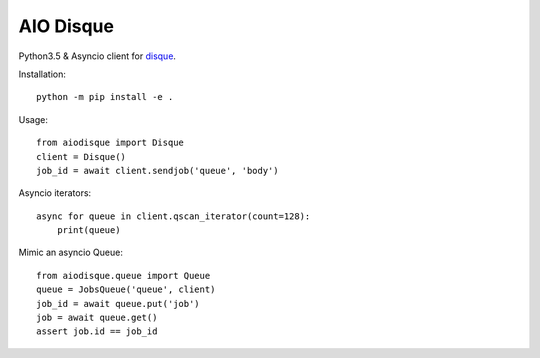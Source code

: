 AIO Disque
==========


Python3.5 & Asyncio client for disque_.


Installation::

    python -m pip install -e .


Usage::

    from aiodisque import Disque
    client = Disque()
    job_id = await client.sendjob('queue', 'body')

Asyncio iterators::

    async for queue in client.qscan_iterator(count=128):
        print(queue)

Mimic an asyncio Queue::

    from aiodisque.queue import Queue
    queue = JobsQueue('queue', client)
    job_id = await queue.put('job')
    job = await queue.get()
    assert job.id == job_id

.. _disque: https://github.com/antirez/disque
